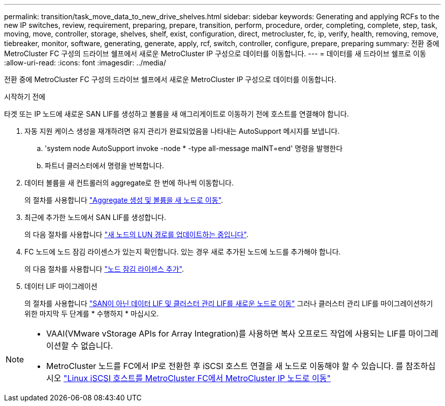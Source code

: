 ---
permalink: transition/task_move_data_to_new_drive_shelves.html 
sidebar: sidebar 
keywords: Generating and applying RCFs to the new IP switches, review, requirement, preparing, prepare, transition, perform, procedure, order, completing, complete, step, task, moving, move, controller, storage, shelves, shelf, exist, configuration, direct, metrocluster, fc, ip, verify, health, removing, remove, tiebreaker, monitor, software, generating, generate, apply, rcf, switch, controller, configure, prepare, preparing 
summary: 전환 중에 MetroCluster FC 구성의 드라이브 쉘프에서 새로운 MetroCluster IP 구성으로 데이터를 이동합니다. 
---
= 데이터를 새 드라이브 쉘프로 이동
:allow-uri-read: 
:icons: font
:imagesdir: ../media/


[role="lead"]
전환 중에 MetroCluster FC 구성의 드라이브 쉘프에서 새로운 MetroCluster IP 구성으로 데이터를 이동합니다.

.시작하기 전에
타겟 또는 IP 노드에 새로운 SAN LIF를 생성하고 볼륨을 새 애그리게이트로 이동하기 전에 호스트를 연결해야 합니다.

. 자동 지원 케이스 생성을 재개하려면 유지 관리가 완료되었음을 나타내는 AutoSupport 메시지를 보냅니다.
+
.. 'system node AutoSupport invoke -node * -type all-message maINT=end' 명령을 발행한다
.. 파트너 클러스터에서 명령을 반복합니다.


. 데이터 볼륨을 새 컨트롤러의 aggregate로 한 번에 하나씩 이동합니다.
+
의 절차를 사용합니다 http://docs.netapp.com/platstor/topic/com.netapp.doc.hw-upgrade-controller/GUID-AFE432F6-60AD-4A79-86C0-C7D12957FA63.html["Aggregate 생성 및 볼륨을 새 노드로 이동"].

. 최근에 추가한 노드에서 SAN LIF를 생성합니다.
+
의 다음 절차를 사용합니다 http://docs.netapp.com/ontap-9/topic/com.netapp.doc.exp-expand/GUID-E3BB89AF-6251-4210-A979-130E845BC9A1.html["새 노드의 LUN 경로를 업데이트하는 중입니다"^].

. FC 노드에 노드 잠김 라이센스가 있는지 확인합니다. 있는 경우 새로 추가된 노드에 노드를 추가해야 합니다.
+
의 다음 절차를 사용합니다 http://docs.netapp.com/ontap-9/topic/com.netapp.doc.exp-expand/GUID-487FAC36-3C5C-4314-B4BD-4253CB67ABE8.html["노드 잠김 라이센스 추가"^].

. 데이터 LIF 마이그레이션
+
의 절차를 사용합니다  http://docs.netapp.com/platstor/topic/com.netapp.doc.hw-upgrade-controller/GUID-95CA9262-327D-431D-81AA-C73DEFF3DEE2.html["SAN이 아닌 데이터 LIF 및 클러스터 관리 LIF를 새로운 노드로 이동"^] 그러나 클러스터 관리 LIF를 마이그레이션하기 위한 마지막 두 단계를 * 수행하지 * 마십시오.



[NOTE]
====
* VAAI(VMware vStorage APIs for Array Integration)를 사용하면 복사 오프로드 작업에 사용되는 LIF를 마이그레이션할 수 없습니다.
* MetroCluster 노드를 FC에서 IP로 전환한 후 iSCSI 호스트 연결을 새 노드로 이동해야 할 수 있습니다. 를 참조하십시오 link:task_move_linux_iscsi_hosts_from_mcc_fc_to_mcc_ip_nodes.html["Linux iSCSI 호스트를 MetroCluster FC에서 MetroCluster IP 노드로 이동"]


====